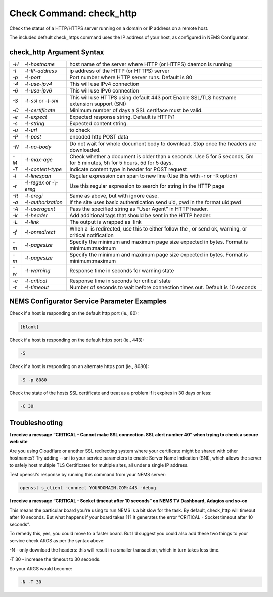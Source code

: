 Check Command: check_http
=========================

Check the status of a HTTP/HTTPS server running on a domain or IP
address on a remote host.

The included default check_https command uses the IP address of your
host, as configured in NEMS Configurator.

check_http Argument Syntax
--------------------------

+------+---------------------+---------------------------------------------+
| `-H` | `-\\-hostname`      | host name of the server where HTTP (or      |
|      |                     | HTTPS) daemon is running                    |
+------+---------------------+---------------------------------------------+
| `-I` | `-\\-IP-address`    | ip address of the HTTP (or HTTPS) server    |
+------+---------------------+---------------------------------------------+
| `-p` | `-\\-port`          | Port number where HTTP server runs. Default |
|      |                     | is 80                                       |
+------+---------------------+---------------------------------------------+
| `-4` | `-\\-use-ipv4`      | This will use IPv4 connection               |
+------+---------------------+---------------------------------------------+
| `-6` | `-\\-use-ipv6`      | This will use IPv6 connection               |
+------+---------------------+---------------------------------------------+
| `-S` | `-\\-ssl` or        | This will use HTTPS using default 443 port  |
|      | `-\\-sni`           | Enable SSL/TLS hostname extension support   |
|      |                     | (SNI)                                       |
+------+---------------------+---------------------------------------------+
| `-C` | `-\\-certificate`   | Minimum number of days a SSL certiface must |
|      |                     | be valid.                                   |
+------+---------------------+---------------------------------------------+
| `-e` | `-\\-expect`        | Expected response string. Default is HTTP/1 |
+------+---------------------+---------------------------------------------+
| `-s` | `-\\-string`        | Expected content string.                    |
+------+---------------------+---------------------------------------------+
| `-u` | `-\\-url`           |  to check                                   |
+------+---------------------+---------------------------------------------+
| `-P` | `-\\-post`          |  encoded http POST data                     |
+------+---------------------+---------------------------------------------+
| `-N` | `-\\-no-body`       | Do not wait for whole document body to      |
|      |                     | download. Stop once the headers are         |
|      |                     | downloaded.                                 |
+------+---------------------+---------------------------------------------+
| `-M` | `-\\-max-age`       | Check whether a document is older than x    |
|      |                     | seconds. Use 5 for 5 seconds, 5m for 5      |
|      |                     | minutes, 5h for 5 hours, 5d for 5 days.     |
+------+---------------------+---------------------------------------------+
| `-T` | `-\\-content-type`  | Indicate content type in header for POST    |
|      |                     | request                                     |
+------+---------------------+---------------------------------------------+
| `-l` | `-\\-linespan`      | Regular expression can span to new line     |
|      |                     | (Use this with -r or -R option)             |
+------+---------------------+---------------------------------------------+
| `-r` | `-\\-regex` or      | Use this regular expression to search for   |
|      | `-\\-ereg`          | string in the HTTP page                     |
+------+---------------------+---------------------------------------------+
| `-R` | `-\\-eregi`         | Same as above, but with ignore case.        |
+------+---------------------+---------------------------------------------+
| `-a` | `-\\-authorization` | If the site uses basic authentication send  |
|      |                     | uid, pwd in the format uid:pwd              |
+------+---------------------+---------------------------------------------+
| `-A` | `-\\-useragent`     | Pass the specified string as “User Agent”   |
|      |                     | in HTTP header.                             |
+------+---------------------+---------------------------------------------+
| `-k` | `-\\-header`        | Add additional tags that should be sent in  |
|      |                     | the HTTP header.                            |
+------+---------------------+---------------------------------------------+
| `-L` | `-\\-link`          | The output is wrapped as  link              |
+------+---------------------+---------------------------------------------+
| `-f` | `-\\-onredirect`    | When a  is redirected, use this to either   |
|      |                     | follow the , or send ok, warning, or        |
|      |                     | critical notification                       |
+------+---------------------+---------------------------------------------+
| `-m` | `-\\-pagesize`      | Specify the minimum and maximum page size   |
|      |                     | expected in bytes. Format is                |
|      |                     | minimum:maximum                             |
+------+---------------------+---------------------------------------------+
| `-m` | `-\\-pagesize`      | Specify the minimum and maximum page size   |
|      |                     | expected in bytes. Format is                |
|      |                     | minimum:maximum                             |
+------+---------------------+---------------------------------------------+
| `-w` | `-\\-warning`       | Response time in seconds for warning state  |
+------+---------------------+---------------------------------------------+
| `-c` | `-\\-critical`      | Response time in seconds for critical state |
+------+---------------------+---------------------------------------------+
| `-t` | `-\\-timeout`       | Number of seconds to wait before connection |
|      |                     | times out. Default is 10 seconds            |
+------+---------------------+---------------------------------------------+

NEMS Configurator Service Parameter Examples
--------------------------------------------

Check if a host is responding on the default http port (ie., 80):

.. code-block:: console

   [blank]

Check if a host is responding on the default https port (ie., 443):

.. code-block:: console

   -S

Check if a host is responding on an alternate https port (ie., 8080):

.. code-block:: console

   -S -p 8080

Check the state of the hosts SSL certificate and treat as a problem if
it expires in 30 days or less:

.. code-block:: console

   -C 30

Troubleshooting
---------------

**I receive a message “CRITICAL - Cannot make SSL connection. SSL alert
number 40” when trying to check a secure web site**

Are you using Cloudflare or another SSL redirecting system where your
certificate might be shared with other hostnames? Try adding --sni to
your service parameters to enable Server Name Indication (SNI), which
allows the server to safely host multiple TLS Certificates for multiple
sites, all under a single IP address.

Test openssl's response by running this command from your NEMS server:

.. code-block:: console

   openssl s_client -connect YOURDOMAIN.COM:443 -debug

**I receive a message “CRITICAL - Socket timeout after 10 seconds” on
NEMS TV Dashboard, Adagios and so-on**

This means the particular board you're using to run NEMS is a bit slow
for the task. By default, check_http will timeout after 10 seconds. But
what happens if your board takes 11? It generates the error “CRITICAL -
Socket timeout after 10 seconds”.

To remedy this, yes, you could move to a faster board. But I'd suggest
you could also add these two things to your service check ARGS as per
the syntax above:

-N - only download the headers: this will result in a smaller
transaction, which in turn takes less time.

-T 30 - increase the timeout to 30 seconds.

So your ARGS would become:

.. code-block:: console

   -N -T 30

